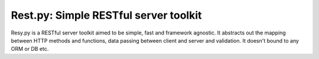 **************************************
Rest.py: Simple RESTful server toolkit
**************************************

Resy.py is a RESTful server toolkit aimed to be simple, fast and framework
agnostic. It abstracts out the mapping between HTTP methods and functions,
data passing between client and server and validation. It doesn't bound to
any ORM or DB etc.
